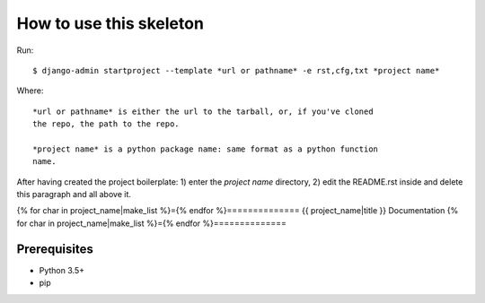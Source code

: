 ========================
How to use this skeleton
========================

Run::

    $ django-admin startproject --template *url or pathname* -e rst,cfg,txt *project name*

Where::

    *url or pathname* is either the url to the tarball, or, if you've cloned
    the repo, the path to the repo.

    *project name* is a python package name: same format as a python function
    name.

After having created the project boilerplate: 1) enter the *project name*
directory, 2) edit the README.rst inside and delete this paragraph and all
above it.

{% for char in project_name|make_list %}={% endfor %}==============
{{ project_name|title }} Documentation
{% for char in project_name|make_list %}={% endfor %}==============

Prerequisites
=============

* Python 3.5+
* pip
